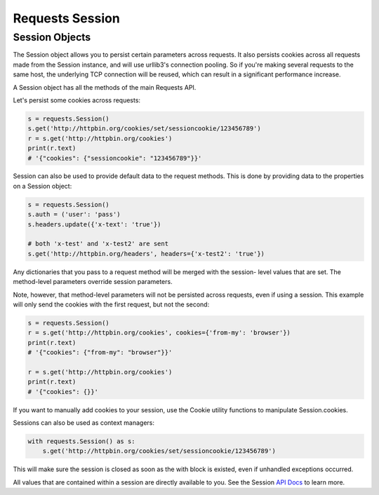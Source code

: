 ================
Requests Session
================

Session Objects
---------------

The Session object allows you to persist certain parameters across requests.
It also persists cookies across all requests made from the Session instance,
and will use urllib3's connection pooling. So if you're making several requests
to the same host, the underlying TCP connection will be reused, which can result
in a significant performance increase.

A Session object has all the methods of the main Requests API.

Let's persist some cookies across requests:

.. code:: python 
    
    s = requests.Session()
    s.get('http://httpbin.org/cookies/set/sessioncookie/123456789')
    r = s.get('http://httpbin.org/cookies')
    print(r.text)
    # '{"cookies": {"sessioncookie": "123456789"}}'

Session can also be used to provide default data to the request methods. This
is done by providing data to the properties on a Session object:

.. code:: python
    
    s = requests.Session()
    s.auth = ('user': 'pass')
    s.headers.update({'x-text': 'true'})

    # both 'x-test' and 'x-test2' are sent
    s.get('http://httpbin.org/headers', headers={'x-test2': 'true'})

Any dictionaries that you pass to a request method will be merged with the session-
level values that are set. The method-level parameters override session parameters.

Note, however, that method-level parameters will not be persisted across requests, 
even if using a session. This example will only send the cookies with the first 
request, but not the second:

.. code:: python

    s = requests.Session()
    r = s.get('http://httpbin.org/cookies', cookies={'from-my': 'browser'})
    print(r.text)
    # '{"cookies": {"from-my": "browser"}}'

    r = s.get('http://httpbin.org/cookies')
    print(r.text)
    # '{"cookies": {}}'

If you want to manually add cookies to your session, use the Cookie utility functions
to manipulate Session.cookies.

Sessions can also be used as context managers:

.. code:: python

    with requests.Session() as s:
        s.get('http://httpbin.org/cookies/set/sessioncookie/123456789')

This will make sure the session is closed as soon as the with block is existed, even if
unhandled exceptions occurred.

All values that are contained within a session are directly available to you. 
See the Session `API Docs <http://docs.python-requests.org/en/master/api/#sessionapi>`_ to learn more.

